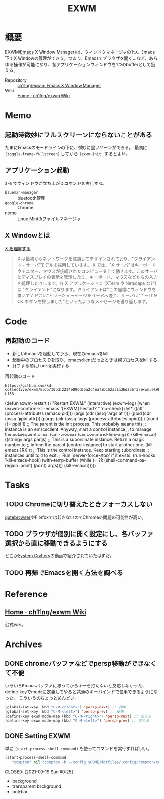 :PROPERTIES:
:ID:       eb196529-bdbd-48c5-9d5b-a156fe5c2f41
:END:
#+title: EXWM
* 概要
EXWM([[id:1ad8c3d5-97ba-4905-be11-e6f2626127ad][Emacs]] X Window Manager)は、ウィンドウマネージャの1つ。Emacs下でX Windowの管理ができる。つまり、Emacsでブラウザを開く…など、あらゆる操作が可能になり、各アプリケーションウィンドウを1つのbufferとして扱える。

- Repository :: [[https://github.com/ch11ng/exwm][ch11ng/exwm: Emacs X Window Manager]]
- Wiki :: [[https://github.com/ch11ng/exwm/wiki#keybindings][Home · ch11ng/exwm Wiki]]
* Memo
** 起動時微妙にフルスクリーンにならないことがある
たまにEmacsのモードラインの下に、微妙に黒いゾーンができる。
最初に ~(toggle-frame-fullscreen)~ してから ~(exwm-init)~ するとよい。
** アプリケーション起動
~S-&~ でウィンドウが立ち上がるコマンドを実行する。
- ~blueman-manager~ :: bluetooth管理
- ~google-chrome~ :: Chrome
- nemo :: Linux Mintのファイルマネージャ
** X Windowとは

[[https://docs.freebsd.org/doc/5.0-RELEASE/usr/share/doc/ja_JP.eucJP/books/handbook/x-understanding.html][X を理解する]]

#+begin_quote
X は最初からネットワークを意識してデザインされており、"クライアント - サーバ"モデルを採用しています。 X では、"X サーバ"はキーボードやモニター、マウスが接続されたコンピュータ上で動きます。このサーバはディスプレイの表示を管理したり、キーボード、マウスなどからの入力を処理したりします。各 X アプリケーション (XTerm や Netscape など) は "クライアント"になります。クライアントは"この座標にウィンドウを描いてください"といったメッセージをサーバへ送り、サーバは"ユーザが OK ボタンを押しました"といったようなメッセージを送り返します。
#+end_quote
* Code
** 再起動のコード

- 新しいEmacsを起動してから、現在のemacsをkill
- 起動中のプロセスIDを取り、emacsclientだったときは親プロセスをkillする
- 終了する前にhookを実行する

#+caption: 再起動のコード
#+begin_src git-permalink
https://github.com/kd-collective/exwm/blob/10bd12234e896d35a2c4eafabc62a31126d23bf3/exwm.el#L126-L153
#+end_src

#+RESULTS:
#+begin_example emacs-lisp
(defun exwm-restart ()
  "Restart EXWM."
  (interactive)
  (exwm--log)
  (when (exwm--confirm-kill-emacs "[EXWM] Restart? " 'no-check)
    (let* ((attr (process-attributes (emacs-pid)))
           (args (cdr (assq 'args attr)))
           (ppid (cdr (assq 'ppid attr)))
           (pargs (cdr (assq 'args (process-attributes ppid)))))
      (cond
       ((= ppid 1)
        ;; The parent is the init process.  This probably means this
        ;; instance is an emacsclient.  Anyway, start a control instance
        ;; to manage the subsequent ones.
        (call-process (car command-line-args))
        (kill-emacs))
       ((string= args pargs)
        ;; This is a subordinate instance.  Return a magic number to
        ;; inform the parent (control instance) to start another one.
        (kill-emacs ?R))
       (t
        ;; This is the control instance.  Keep starting subordinate
        ;; instances until told to exit.
        ;; Run `server-force-stop' if it exists.
        (run-hooks 'kill-emacs-hook)
        (with-temp-buffer
          (while (= ?R (shell-command-on-region (point) (point) args))))
        (kill-emacs))))))
#+end_example
* Tasks
** TODO Chromeに切り替えたときフォーカスしない
[[id:b69fe713-7aef-4282-b6e3-f83bc8cb7f6d][qutebrowser]]やFirefoxでは起きないのでChromeの問題の可能性が高い。
** TODO ブラウザが個別に開く設定にし、各バッファ選択から直に移動できるようにする
どこか[[id:fa497359-ae3f-494a-b24a-9822eefe67ad][System Crafters]]の動画で紹介されていたはずだ。
** TODO 再帰でEmacsを開く方法を調べる
* Reference
** [[https://github.com/ch11ng/exwm/wiki][Home · ch11ng/exwm Wiki]]
公式wiki。
* Archives
** DONE chromeバッファなどでpersp移動ができなくて不便
CLOSED: [2021-09-19 Sun 00:25]
いちいちEmacsバッファに移ってからキーを打たないと反応しなかった。
define-keyでmodeに定義してやると共通のキーバインドで使用できるようになった。
こういうのちょっとめんどい。
#+begin_src emacs-lisp
  (global-set-key (kbd "C-M-<right>") 'persp-next) ;; 従来
  (global-set-key (kbd "C-M-<left>") 'persp-prev) ;; 従来
  (define-key exwm-mode-map (kbd "C-M-<right>") 'persp-next) ;; 加える
  (define-key exwm-mode-map (kbd "C-M-<left>") 'persp-prev) ;; 加える
#+end_src
** DONE Setting EXWM
単に ~(start-process-shell-command)~ を使ってコマンドを実行すればいい。
#+begin_src emacs-lisp
(start-process-shell-command
   "compton" nil "compton -b --config $HOME/dotfiles/.config/compton/compton.conf")
#+end_src

CLOSED: [2021-09-19 Sun 00:25]
- background
- transparent background
- polybar
